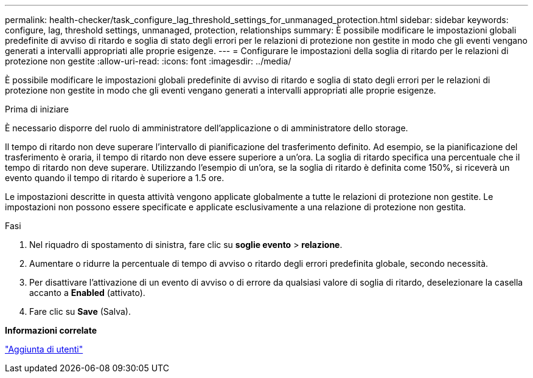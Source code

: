 ---
permalink: health-checker/task_configure_lag_threshold_settings_for_unmanaged_protection.html 
sidebar: sidebar 
keywords: configure, lag, threshold settings, unmanaged, protection, relationships 
summary: È possibile modificare le impostazioni globali predefinite di avviso di ritardo e soglia di stato degli errori per le relazioni di protezione non gestite in modo che gli eventi vengano generati a intervalli appropriati alle proprie esigenze. 
---
= Configurare le impostazioni della soglia di ritardo per le relazioni di protezione non gestite
:allow-uri-read: 
:icons: font
:imagesdir: ../media/


[role="lead"]
È possibile modificare le impostazioni globali predefinite di avviso di ritardo e soglia di stato degli errori per le relazioni di protezione non gestite in modo che gli eventi vengano generati a intervalli appropriati alle proprie esigenze.

.Prima di iniziare
È necessario disporre del ruolo di amministratore dell'applicazione o di amministratore dello storage.

Il tempo di ritardo non deve superare l'intervallo di pianificazione del trasferimento definito. Ad esempio, se la pianificazione del trasferimento è oraria, il tempo di ritardo non deve essere superiore a un'ora. La soglia di ritardo specifica una percentuale che il tempo di ritardo non deve superare. Utilizzando l'esempio di un'ora, se la soglia di ritardo è definita come 150%, si riceverà un evento quando il tempo di ritardo è superiore a 1.5 ore.

Le impostazioni descritte in questa attività vengono applicate globalmente a tutte le relazioni di protezione non gestite. Le impostazioni non possono essere specificate e applicate esclusivamente a una relazione di protezione non gestita.

.Fasi
. Nel riquadro di spostamento di sinistra, fare clic su *soglie evento* > *relazione*.
. Aumentare o ridurre la percentuale di tempo di avviso o ritardo degli errori predefinita globale, secondo necessità.
. Per disattivare l'attivazione di un evento di avviso o di errore da qualsiasi valore di soglia di ritardo, deselezionare la casella accanto a *Enabled* (attivato).
. Fare clic su *Save* (Salva).


*Informazioni correlate*

link:../config/task_add_users.html["Aggiunta di utenti"]
